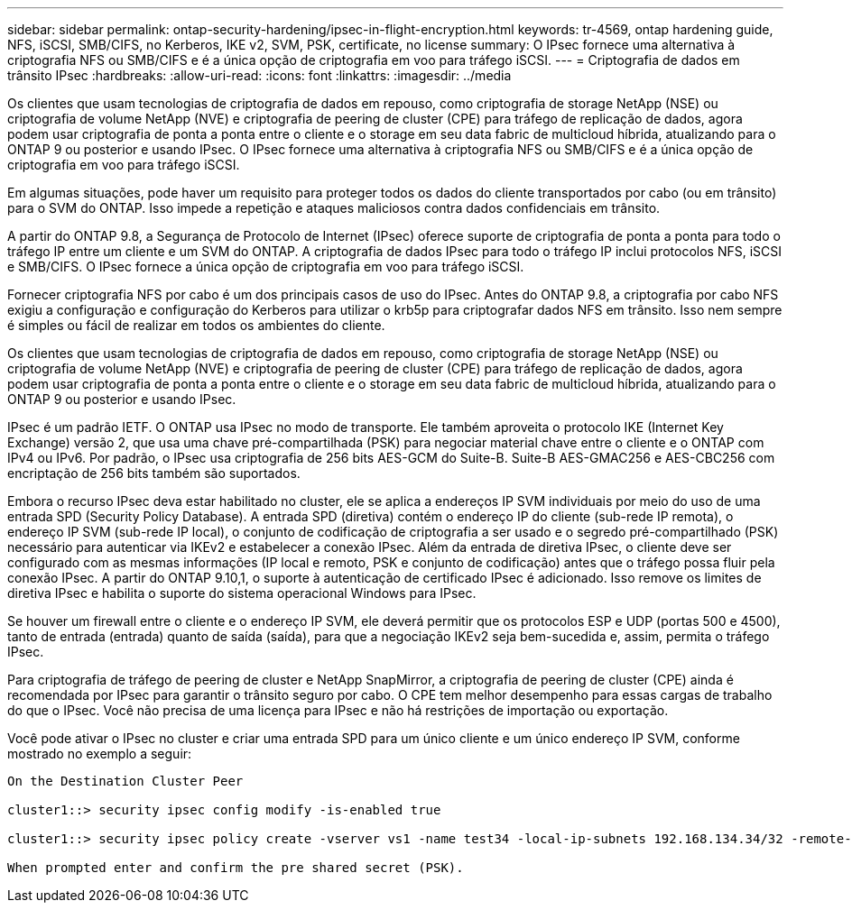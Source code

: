 ---
sidebar: sidebar 
permalink: ontap-security-hardening/ipsec-in-flight-encryption.html 
keywords: tr-4569, ontap hardening guide, NFS, iSCSI, SMB/CIFS, no Kerberos, IKE v2, SVM, PSK, certificate, no license 
summary: O IPsec fornece uma alternativa à criptografia NFS ou SMB/CIFS e é a única opção de criptografia em voo para tráfego iSCSI. 
---
= Criptografia de dados em trânsito IPsec
:hardbreaks:
:allow-uri-read: 
:icons: font
:linkattrs: 
:imagesdir: ../media


[role="lead"]
Os clientes que usam tecnologias de criptografia de dados em repouso, como criptografia de storage NetApp (NSE) ou criptografia de volume NetApp (NVE) e criptografia de peering de cluster (CPE) para tráfego de replicação de dados, agora podem usar criptografia de ponta a ponta entre o cliente e o storage em seu data fabric de multicloud híbrida, atualizando para o ONTAP 9 ou posterior e usando IPsec. O IPsec fornece uma alternativa à criptografia NFS ou SMB/CIFS e é a única opção de criptografia em voo para tráfego iSCSI.

Em algumas situações, pode haver um requisito para proteger todos os dados do cliente transportados por cabo (ou em trânsito) para o SVM do ONTAP. Isso impede a repetição e ataques maliciosos contra dados confidenciais em trânsito.

A partir do ONTAP 9.8, a Segurança de Protocolo de Internet (IPsec) oferece suporte de criptografia de ponta a ponta para todo o tráfego IP entre um cliente e um SVM do ONTAP. A criptografia de dados IPsec para todo o tráfego IP inclui protocolos NFS, iSCSI e SMB/CIFS. O IPsec fornece a única opção de criptografia em voo para tráfego iSCSI.

Fornecer criptografia NFS por cabo é um dos principais casos de uso do IPsec. Antes do ONTAP 9.8, a criptografia por cabo NFS exigiu a configuração e configuração do Kerberos para utilizar o krb5p para criptografar dados NFS em trânsito. Isso nem sempre é simples ou fácil de realizar em todos os ambientes do cliente.

Os clientes que usam tecnologias de criptografia de dados em repouso, como criptografia de storage NetApp (NSE) ou criptografia de volume NetApp (NVE) e criptografia de peering de cluster (CPE) para tráfego de replicação de dados, agora podem usar criptografia de ponta a ponta entre o cliente e o storage em seu data fabric de multicloud híbrida, atualizando para o ONTAP 9 ou posterior e usando IPsec.

IPsec é um padrão IETF. O ONTAP usa IPsec no modo de transporte. Ele também aproveita o protocolo IKE (Internet Key Exchange) versão 2, que usa uma chave pré-compartilhada (PSK) para negociar material chave entre o cliente e o ONTAP com IPv4 ou IPv6. Por padrão, o IPsec usa criptografia de 256 bits AES-GCM do Suite-B. Suite-B AES-GMAC256 e AES-CBC256 com encriptação de 256 bits também são suportados.

Embora o recurso IPsec deva estar habilitado no cluster, ele se aplica a endereços IP SVM individuais por meio do uso de uma entrada SPD (Security Policy Database). A entrada SPD (diretiva) contém o endereço IP do cliente (sub-rede IP remota), o endereço IP SVM (sub-rede IP local), o conjunto de codificação de criptografia a ser usado e o segredo pré-compartilhado (PSK) necessário para autenticar via IKEv2 e estabelecer a conexão IPsec. Além da entrada de diretiva IPsec, o cliente deve ser configurado com as mesmas informações (IP local e remoto, PSK e conjunto de codificação) antes que o tráfego possa fluir pela conexão IPsec. A partir do ONTAP 9.10,1, o suporte à autenticação de certificado IPsec é adicionado. Isso remove os limites de diretiva IPsec e habilita o suporte do sistema operacional Windows para IPsec.

Se houver um firewall entre o cliente e o endereço IP SVM, ele deverá permitir que os protocolos ESP e UDP (portas 500 e 4500), tanto de entrada (entrada) quanto de saída (saída), para que a negociação IKEv2 seja bem-sucedida e, assim, permita o tráfego IPsec.

Para criptografia de tráfego de peering de cluster e NetApp SnapMirror, a criptografia de peering de cluster (CPE) ainda é recomendada por IPsec para garantir o trânsito seguro por cabo. O CPE tem melhor desempenho para essas cargas de trabalho do que o IPsec. Você não precisa de uma licença para IPsec e não há restrições de importação ou exportação.

Você pode ativar o IPsec no cluster e criar uma entrada SPD para um único cliente e um único endereço IP SVM, conforme mostrado no exemplo a seguir:

[listing]
----
On the Destination Cluster Peer

cluster1::> security ipsec config modify -is-enabled true

cluster1::> security ipsec policy create -vserver vs1 -name test34 -local-ip-subnets 192.168.134.34/32 -remote-ip-subnets 192.168.134.44/32

When prompted enter and confirm the pre shared secret (PSK).
----